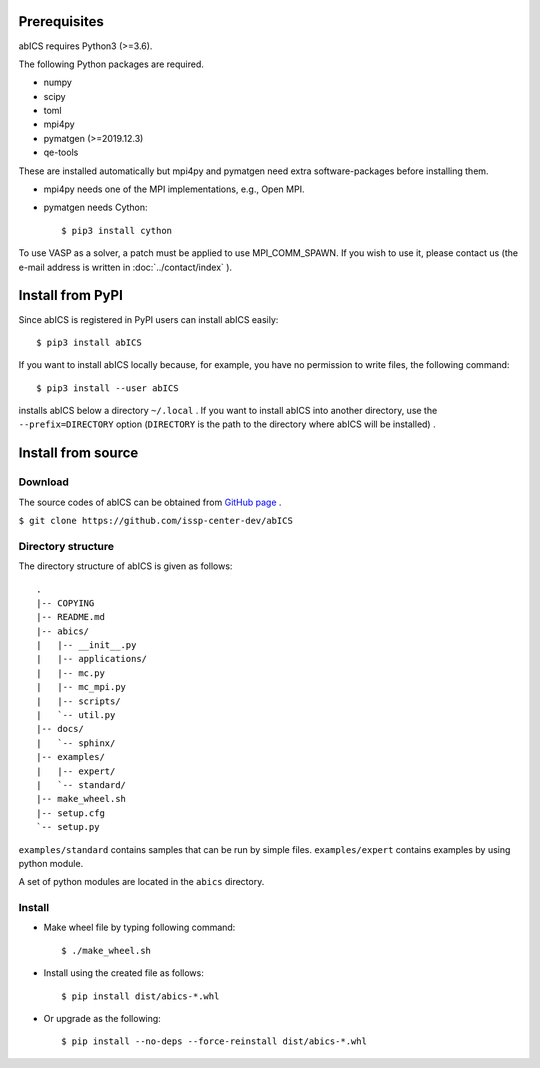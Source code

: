 .. highlight:: none

Prerequisites
~~~~~~~~~~~~~~~~~~~~~~

abICS requires Python3 (>=3.6).

The following Python packages are required.

- numpy
- scipy
- toml
- mpi4py
- pymatgen (>=2019.12.3)
- qe-tools

These are installed automatically but mpi4py and pymatgen need extra software-packages before installing them.

- mpi4py needs one of the MPI implementations, e.g., Open MPI.
- pymatgen needs Cython::

   $ pip3 install cython

To use VASP as a solver, a patch must be applied to use MPI_COMM_SPAWN. If you wish to use it, please contact us (the e-mail address is written in :doc:`../contact/index` ).

Install from PyPI
~~~~~~~~~~~~~~~~~~~~

Since abICS is registered in PyPI users can install abICS easily::

   $ pip3 install abICS

If you want to install abICS locally because, for example, you have no permission to write files, the following command::

   $ pip3 install --user abICS

installs abICS below a directory ``~/.local`` .
If you want to install abICS into another directory, use the ``--prefix=DIRECTORY`` option (``DIRECTORY`` is the path to the directory where abICS will be installed) .

Install from source
~~~~~~~~~~~~~~~~~~~~~~

Download
..............

The source codes of abICS can be obtained from `GitHub page <https://github.com/issp-center-dev/abICS>`_ .

``$ git clone https://github.com/issp-center-dev/abICS``

  
Directory structure
.......................

The directory structure of abICS is given as follows:

:: 

 .
 |-- COPYING
 |-- README.md
 |-- abics/
 |   |-- __init__.py
 |   |-- applications/
 |   |-- mc.py
 |   |-- mc_mpi.py
 |   |-- scripts/
 |   `-- util.py
 |-- docs/
 |   `-- sphinx/
 |-- examples/
 |   |-- expert/
 |   `-- standard/
 |-- make_wheel.sh
 |-- setup.cfg
 `-- setup.py
 

``examples/standard`` contains samples that can be run by simple files.
``examples/expert`` contains examples by using python module.

A set of python modules are located in the ``abics`` directory.


      
Install
...........

- Make wheel file by typing following command::

   $ ./make_wheel.sh

- Install using the created file as follows::

   $ pip install dist/abics-*.whl

- Or upgrade as the following::

   $ pip install --no-deps --force-reinstall dist/abics-*.whl
